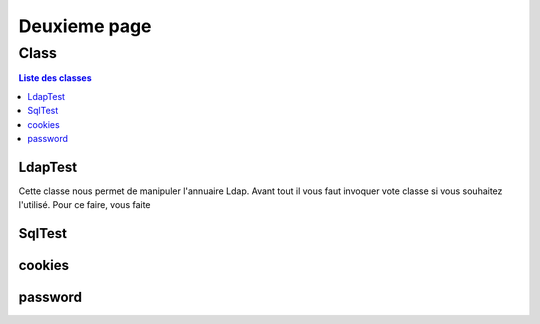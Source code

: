 =============
Deuxieme page 
=============

Class
=====

.. contents:: Liste des classes
   :depth: 2

LdapTest
--------

Cette classe nous permet de manipuler l'annuaire Ldap.
Avant tout il vous faut invoquer vote classe si vous souhaitez l'utilisé.
Pour ce faire, vous faite

.. code-block:: python
   :depth:2
   :linenos:
   
   LdapTest=Utils.ldapp.LdapTest
   
SqlTest
-------

cookies
-------

password
--------


